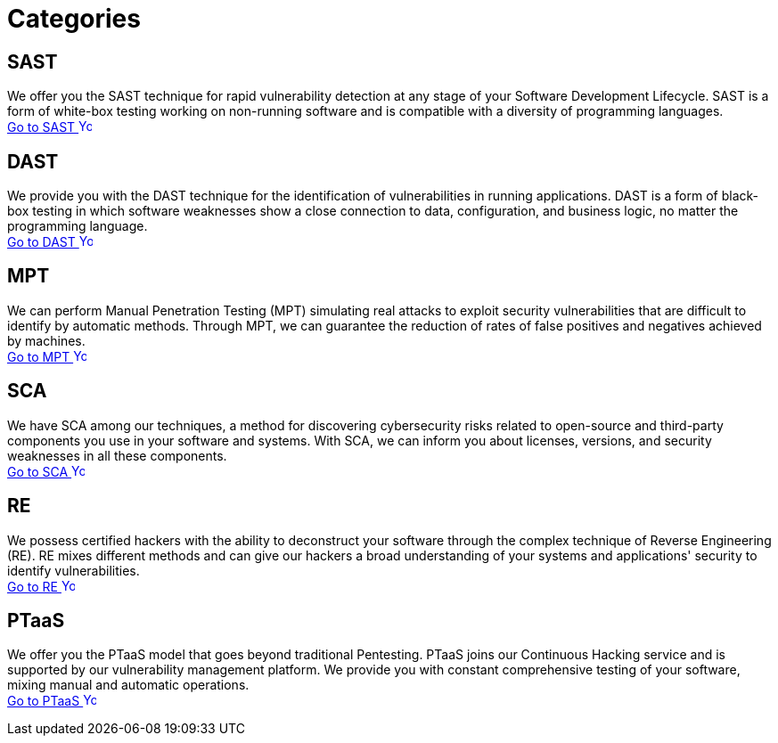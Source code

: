 :slug: categories/
:description: Here you can find the different techniques used by Fluid Attacks to detect security vulnerabilities in your applications, infrastructure, and source code.
:keywords: SAST, DAST, MPT, Pentesting, SCA, Reverse Engineering, PTaaS, Ethical Hacking
:phrase: At Fluid Attacks, we are ready to employ diverse techniques that complement each other and constitute an effective package for identifying cybersecurity vulnerabilities.
:template: indexof
:arrow: image:../theme/images/arrow-btn.svg[Young hacker smiling, width=15px, height=15px]

= Categories

== SAST
We offer you the SAST technique for rapid vulnerability detection
at any stage of your Software Development Lifecycle.
SAST is a form of white-box testing working on non-running
software and is compatible with a diversity of programming languages. +
[button]#link:sast/[Go to SAST {arrow}]#

== DAST
We provide you with the DAST technique for the identification
of vulnerabilities in running applications. DAST is a form of
black-box testing in which software weaknesses show a close
connection to data, configuration, and business logic,
no matter the programming language. +
[button]#link:dast/[Go to DAST {arrow}]#

== MPT
We can perform Manual Penetration Testing (MPT) simulating
real attacks to exploit security vulnerabilities that are
difficult to identify by automatic methods. Through MPT,
we can guarantee the reduction of rates of false positives
and negatives achieved by machines. +
[button]#link:mpt/[Go to MPT {arrow}]#

== SCA
We have SCA among our techniques, a method for discovering
cybersecurity risks related to open-source and third-party
components you use in your software and systems.
With SCA, we can inform you about licenses, versions,
and security weaknesses in all these components. +
[button]#link:sca/[Go to SCA {arrow}]#

== RE
We possess certified hackers with the ability to deconstruct
your software through the complex technique of
Reverse Engineering (RE). RE mixes different methods and can
give our hackers a broad understanding of your systems and
applications' security to identify vulnerabilities. +
[button]#link:re/[Go to RE {arrow}]#

== PTaaS
We offer you the PTaaS model that goes beyond traditional Pentesting.
PTaaS joins our Continuous Hacking service and is supported by our
vulnerability management platform. We provide you with constant
comprehensive testing of your software, mixing manual
and automatic operations. +
[button]#link:ptaas/[Go to PTaaS {arrow}]#
